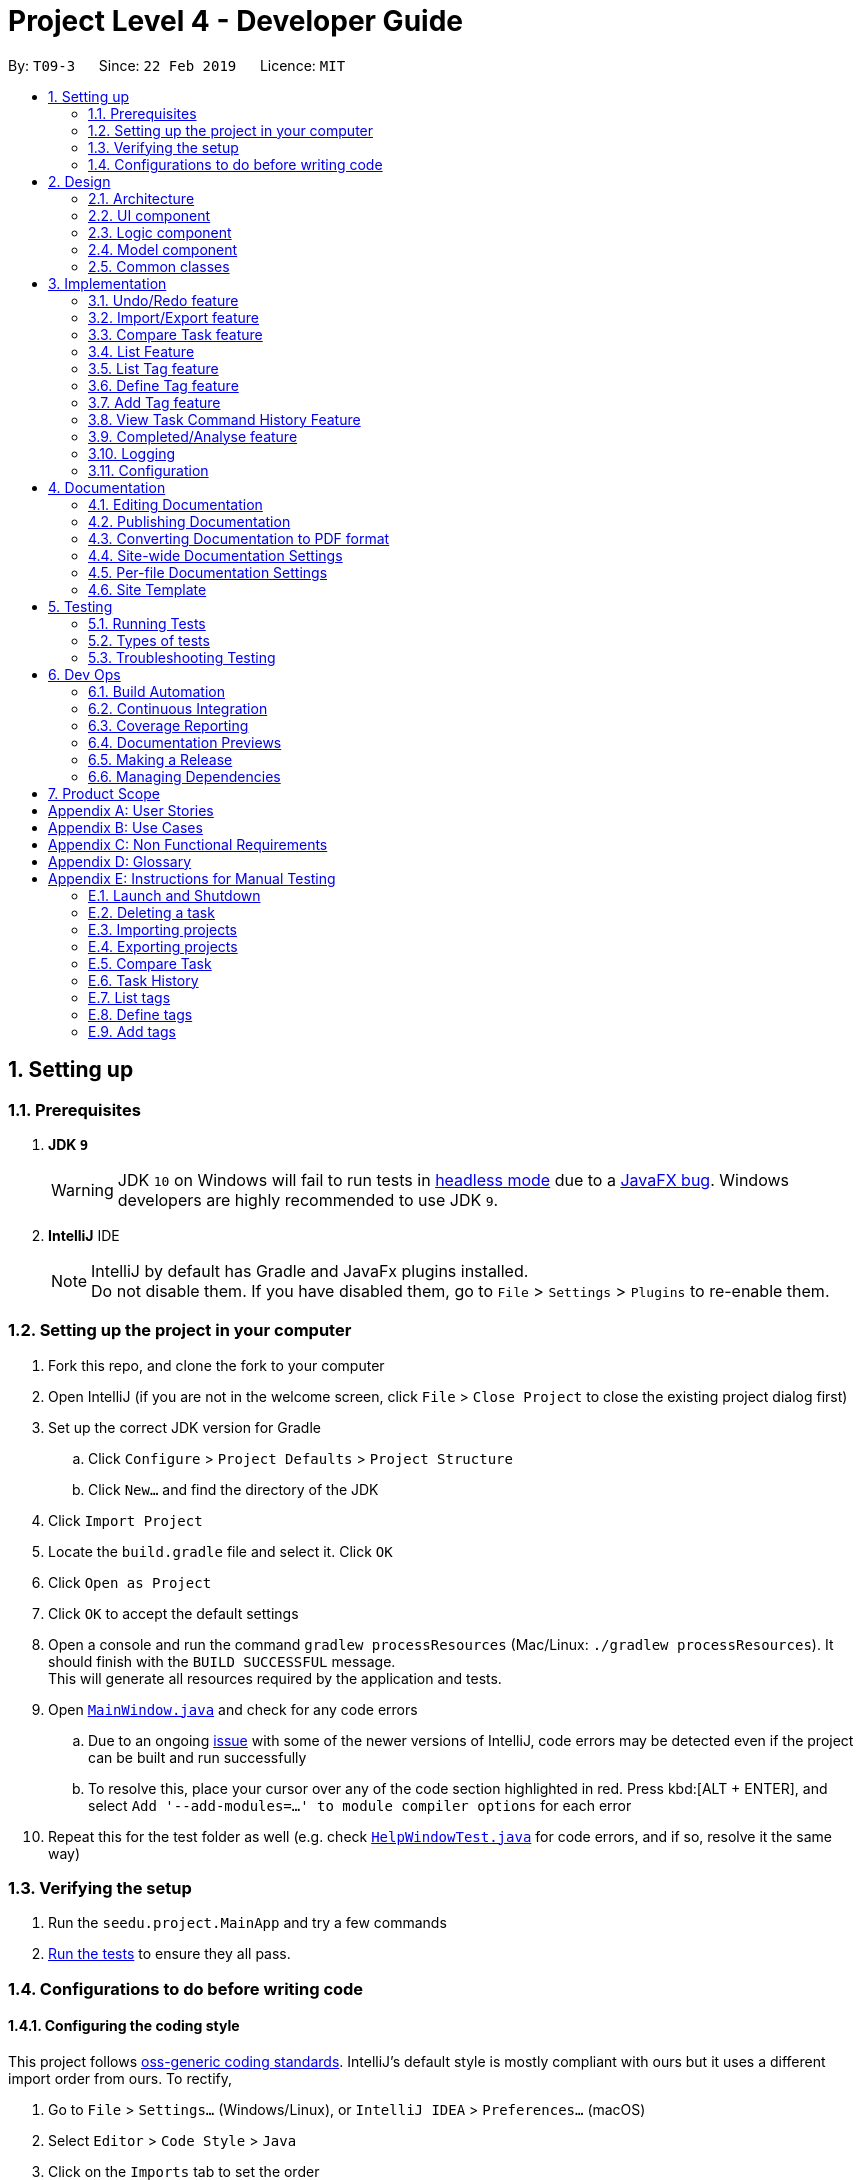 = Project Level 4 - Developer Guide
:site-section: DeveloperGuide
:toc:
:toc-title:
:toc-placement: preamble
:sectnums:
:imagesDir: images
:stylesDir: stylesheets
:xrefstyle: full
ifdef::env-github[]
:tip-caption: :bulb:
:note-caption: :information_source:
:warning-caption: :warning:
:experimental:
endif::[]
:repoURL: https://github.com/se-edu/addressbook-level4/tree/master

By: `T09-3`      Since: `22 Feb 2019`      Licence: `MIT`

== Setting up

=== Prerequisites

. *JDK `9`*
+
[WARNING]
JDK `10` on Windows will fail to run tests in <<UsingGradle#Running-Tests, headless mode>> due to a https://github.com/javafxports/openjdk-jfx/issues/66[JavaFX bug].
Windows developers are highly recommended to use JDK `9`.

. *IntelliJ* IDE
+
[NOTE]
IntelliJ by default has Gradle and JavaFx plugins installed. +
Do not disable them. If you have disabled them, go to `File` > `Settings` > `Plugins` to re-enable them.


=== Setting up the project in your computer

. Fork this repo, and clone the fork to your computer
. Open IntelliJ (if you are not in the welcome screen, click `File` > `Close Project` to close the existing project dialog first)
. Set up the correct JDK version for Gradle
.. Click `Configure` > `Project Defaults` > `Project Structure`
.. Click `New...` and find the directory of the JDK
. Click `Import Project`
. Locate the `build.gradle` file and select it. Click `OK`
. Click `Open as Project`
. Click `OK` to accept the default settings
. Open a console and run the command `gradlew processResources` (Mac/Linux: `./gradlew processResources`). It should finish with the `BUILD SUCCESSFUL` message. +
This will generate all resources required by the application and tests.
. Open link:{repoURL}/src/main/java/seedu/address/ui/MainWindow.java[`MainWindow.java`] and check for any code errors
.. Due to an ongoing https://youtrack.jetbrains.com/issue/IDEA-189060[issue] with some of the newer versions of IntelliJ, code errors may be detected even if the project can be built and run successfully
.. To resolve this, place your cursor over any of the code section highlighted in red. Press kbd:[ALT + ENTER], and select `Add '--add-modules=...' to module compiler options` for each error
. Repeat this for the test folder as well (e.g. check link:{repoURL}/src/test/java/seedu/address/ui/HelpWindowTest.java[`HelpWindowTest.java`] for code errors, and if so, resolve it the same way)

=== Verifying the setup

. Run the `seedu.project.MainApp` and try a few commands
. <<Testing,Run the tests>> to ensure they all pass.

=== Configurations to do before writing code

==== Configuring the coding style

This project follows https://github.com/oss-generic/process/blob/master/docs/CodingStandards.adoc[oss-generic coding standards]. IntelliJ's default style is mostly compliant with ours but it uses a different import order from ours. To rectify,

. Go to `File` > `Settings...` (Windows/Linux), or `IntelliJ IDEA` > `Preferences...` (macOS)
. Select `Editor` > `Code Style` > `Java`
. Click on the `Imports` tab to set the order

* For `Class count to use import with '\*'` and `Names count to use static import with '*'`: Set to `999` to prevent IntelliJ from contracting the import statements
* For `Import Layout`: The order is `import static all other imports`, `import java.\*`, `import javax.*`, `import org.\*`, `import com.*`, `import all other imports`. Add a `<blank line>` between each `import`

Optionally, you can follow the <<UsingCheckstyle#, UsingCheckstyle.adoc>> document to configure Intellij to check style-compliance as you write code.

==== Updating documentation to match your fork

After forking the repo, the documentation will still have the SE-EDU branding and refer to the `se-edu/addressbook-level4` repo.

If you plan to develop this fork as a separate product (i.e. instead of contributing to `se-edu/addressbook-level4`), you should do the following:

. Configure the <<Docs-SiteWideDocSettings, site-wide documentation settings>> in link:{repoURL}/build.gradle[`build.gradle`], such as the `site-name`, to suit your own project.

. Replace the URL in the attribute `repoURL` in link:{repoURL}/docs/DeveloperGuide.adoc[`DeveloperGuide.adoc`] and link:{repoURL}/docs/UserGuide.adoc[`UserGuide.adoc`] with the URL of your fork.

==== Setting up CI

Set up Travis to perform Continuous Integration (CI) for your fork. See <<UsingTravis#, UsingTravis.adoc>> to learn how to set it up.

After setting up Travis, you can optionally set up coverage reporting for your team fork (see <<UsingCoveralls#, UsingCoveralls.adoc>>).

[NOTE]
Coverage reporting could be useful for a team repository that hosts the final version but it is not that useful for your personal fork.

Optionally, you can set up AppVeyor as a second CI (see <<UsingAppVeyor#, UsingAppVeyor.adoc>>).

[NOTE]
Having both Travis and AppVeyor ensures your App works on both Unix-based platforms and Windows-based platforms (Travis is Unix-based and AppVeyor is Windows-based)

==== Getting started with coding

When you are ready to start coding,

1. Get some sense of the overall design by reading <<Design-Architecture>>.
2. Take a look at <<GetStartedProgramming>>.

== Design

[[Design-Architecture]]
=== Architecture

.Architecture Diagram
image::Architecture.png[width="600"]

The *_Architecture Diagram_* given above explains the high-level design of the App. Given below is a quick overview of each component.

[TIP]
The `.pptx` files used to create diagrams in this document can be found in the link:{repoURL}/docs/diagrams/[diagrams] folder. To update a diagram, modify the diagram in the pptx file, select the objects of the diagram, and choose `Save as picture`.

`Main` has only one class called link:{repoURL}/src/main/java/seedu/address/MainApp.java[`MainApp`]. It is responsible for,

* At app launch: Initializes the components in the correct sequence, and connects them up with each other.
* At shut down: Shuts down the components and invokes cleanup method where necessary.

<<Design-Commons,*`Commons`*>> represents a collection of classes used by multiple other components.
The following class plays an important role at the architecture level:

* `LogsCenter` : Used by many classes to write log messages to the App's log file.

The rest of the App consists of four components.

* <<Design-Ui,*`UI`*>>: The UI of the App.
* <<Design-Logic,*`Logic`*>>: The command executor.
* <<Design-Model,*`Model`*>>: Holds the data of the App in-memory.
* <<Design-Storage,*`Storage`*>>: Reads data from, and writes data to, the hard disk.

Each of the four components

* Defines its _API_ in an `interface` with the same name as the Component.
* Exposes its functionality using a `{Component Name}Manager` class.

For example, the `Logic` component (see the class diagram given below) defines it's API in the `Logic.java` interface and exposes its functionality using the `LogicManager.java` class.

.Class Diagram of the Logic Component
image::LogicClassDiagram.png[width="800"]

[discrete]
==== How the architecture components interact with each other

The _Sequence Diagram_ below shows how the components interact with each other for the scenario where the user issues the command `delete 1`.

.Component interactions for `delete 1` command
image::SDforDeleteTask.png[width="800"]

The sections below give more details of each component.

[[Design-Ui]]
=== UI component

.Structure of the UI Component
image::UiClassDiagram.png[width="800"]

*API* : link:{repoURL}/src/main/java/seedu/address/ui/Ui.java[`Ui.java`]

The UI consists of a `MainWindow` that is made up of parts e.g.`CommandBox`, `ResultDisplay`, `TaskListPanel`, `StatusBarFooter`, `BrowserPanel` etc. All these, including the `MainWindow`, inherit from the abstract `UiPart` class.

The `UI` component uses JavaFx UI framework. The layout of these UI parts are defined in matching `.fxml` files that are in the `src/main/resources/view` folder. For example, the layout of the link:{repoURL}/src/main/java/seedu/address/ui/MainWindow.java[`MainWindow`] is specified in link:{repoURL}/src/main/resources/view/MainWindow.fxml[`MainWindow.fxml`]

The `UI` component,

* Executes user commands using the `Logic` component.
* Listens for changes to `Model` data so that the UI can be updated with the modified data.

[[Design-Logic]]
=== Logic component

[[fig-LogicClassDiagram]]
.Structure of the Logic Component
image::LogicClassDiagram.png[width="800"]

*API* :
link:{repoURL}/src/main/java/seedu/address/logic/Logic.java[`Logic.java`]

.  `Logic` uses the `ProjectParser` class to parse the user command.
.  This results in a `Command` object which is executed by the `LogicManager`.
.  The command execution can affect the `Model` (e.g. adding a task).
.  The result of the command execution is encapsulated as a `CommandResult` object which is passed back to the `Ui`.
.  In addition, the `CommandResult` object can also instruct the `Ui` to perform certain actions, such as displaying help to the user.

Given below is the Sequence Diagram for interactions within the `Logic` component for the `execute("delete 1")` API call.

.Interactions Inside the Logic Component for the `delete 1` Command
image::DeleteTaskSdForLogic.png[width="800"]

[[Design-Model]]
=== Model component

.Structure of the Model Component
image::ModelClassDiagram.png[width="800"]

*API* : link:{repoURL}/src/main/java/seedu/address/model/Model.java[`Model.java`]

The `Model`,

* stores a `UserPref` object that represents the user's preferences.
* stores the Project List Data and Project Data.
* exposes an unmodifiable `ObservableList<Task>` that can be 'observed' e.g. the UI can be bound to this list so that the UI automatically updates when the data in the list change.
* does not depend on any of the other three components.

The `Storage` component,

* can save `UserPref` objects in json format and read it back.
* can save the Address Book data in json format and read it back.

[[Design-Commons]]
=== Common classes

Classes used by multiple components are in the `seedu.projectbook.commons` package.

== Implementation

This section describes some noteworthy details on how certain features are implemented.

// tag::undoredo[]
=== Undo/Redo feature
==== Current Implementation

The undo/redo mechanism is facilitated by `VersionedProject`.
It extends `Project` with an undo/redo history, stored internally as an `projectStateList` and `currentStatePointer`.
Additionally, it implements the following operations:

* `VersionedProject#commit()` -- Saves the current project state in its history.
* `VersionedProject#undo()` -- Restores the previous project state from its history.
* `VersionedProject#redo()` -- Restores a previously undone project state from its history.

These operations are exposed in the `Model` interface as `Model#commitProject()`, `Model#undoProject()` and `Model#redoProject()` respectively.

Given below is an example usage scenario and how the undo/redo mechanism behaves at each step.

Step 1. The user launches the application for the first time. The `VersionedProject` will be initialized with the initial project state, and the `currentStatePointer` pointing to that single project state.

image::UndoRedoStartingStateListDiagram.png[width="800"]

Step 2. The user executes `delete 5` command to delete the 5th task in the project. The `delete` command calls `Model#commitProject()`, causing the modified state of the project after the `delete 5` command executes to be saved in the `projectStateList`, and the `currentStatePointer` is shifted to the newly inserted project state.

image::UndoRedoNewCommand1StateListDiagram.png[width="800"]

Step 3. The user executes `add n/David ...` to add a new task. The `add` command also calls `Model#commitProject()`, causing another modified project state to be saved into the `projectStateList`.

image::UndoRedoNewCommand2StateListDiagram.png[width="800"]

[NOTE]
If a command fails its execution, it will not call `Model#commitProject()`, so the project state will not be saved into the `projectStateList`.

Step 4. The user now decides that adding the task was a mistake, and decides to undo that action by executing the `undo` command. The `undo` command will call `Model#undoProject()`, which will shift the `currentStatePointer` once to the left, pointing it to the previous project state, and restores the project to that state.

image::UndoRedoExecuteUndoStateListDiagram.png[width="800"]

[NOTE]
If the `currentStatePointer` is at index 0, pointing to the initial project state, then there are no previous project states to restore. The `undo` command uses `Model#canUndoProject()` to check if this is the case. If so, it will return an error to the user rather than attempting to perform the undo.

The following sequence diagram shows how the undo operation works:

image::UndoRedoSequenceDiagram.png[width="800"]

The `redo` command does the opposite -- it calls `Model#redoProject()`, which shifts the `currentStatePointer` once to the right, pointing to the previously undone state, and restores the project to that state.

[NOTE]
If the `currentStatePointer` is at index `projectStateList.size() - 1`, pointing to the latest project state, then there are no undone project states to restore. The `redo` command uses `Model#canRedoProject()` to check if this is the case. If so, it will return an error to the user rather than attempting to perform the redo.

Step 5. The user then decides to execute the command `list`. Commands that do not modify the project, such as `list`, will usually not call `Model#commitProject()`, `Model#undoProject()` or `Model#redoProject()`. Thus, the `projectStateList` remains unchanged.

image::UndoRedoNewCommand3StateListDiagram.png[width="800"]

Step 6. The user executes `clear`, which calls `Model#commitProject()`. Since the `currentStatePointer` is not pointing at the end of the `projectStateList`, all project states after the `currentStatePointer` will be purged. We designed it this way because it no longer makes sense to redo the `add n/David ...` command. This is the behavior that most modern desktop applications follow.

image::UndoRedoNewCommand4StateListDiagram.png[width="800"]

The following activity diagram summarizes what happens when a user executes a new command:

image::UndoRedoActivityDiagram.png[width="650"]

==== Design Considerations

===== Aspect: How undo & redo executes

* **Alternative 1 (current choice):** Saves the entire project.
** Pros: Easy to implement.
** Cons: May have performance issues in terms of memory usage.
* **Alternative 2:** Individual command knows how to undo/redo by itself.
** Pros: Will use less memory (e.g. for `delete`, just save the task being deleted).
** Cons: We must ensure that the implementation of each individual command are correct.

===== Aspect: Data structure to support the undo/redo commands

* **Alternative 1 (current choice):** Use a list to store the history of project states.
** Pros: Easy for new Computer Science student undergraduates to understand, who are likely to be the new incoming developers of our project.
** Cons: Logic is duplicated twice. For example, when a new command is executed, we must remember to update both `HistoryManager` and `VersionedProject`.
* **Alternative 2:** Use `HistoryManager` for undo/redo
** Pros: We do not need to maintain a separate list, and just reuse what is already in the codebase.
** Cons: Requires dealing with commands that have already been undone: We must remember to skip these commands. Violates Single Responsibility Principle and Separation of Concerns as `HistoryManager` now needs to do two different things.
// end::undoredo[]

// tag::importexport[]
=== Import/Export feature

The import and export feature was implemented in order to facilitate easy transfer of projects and tasks between two NoteNote users.

==== Current Implementation

The `import` feature reads projects from a JSON file provided as input and adds these projects on top of the current list of projects.
The mechanism is facilitated by `JsonUtil` and is achieved using the following functions:

* `JsonUtil#readJsonFile()` -- Read projects from JSON file
* `VersionedProjectList#addProject()` -- Adds projects from JSON file to project list.

The `export` feature exports the current selected project (after `select` 1) or projects specified by their index to a JSON file.
The mechanism is facilitated by `FileUtil` and `JsonUtil` and is achieved using the following functions:

* `FileUtil#createIfMissing()` -- Creates JSON file to write to if it does not exist
* `JsonUtil#saveJsonFile()` -- Writes projects to JSON file

Given below is an example usage scenario and how the import/export mechanism behaves at each step.

Step 1. The user launches the application, `projectList` will be populated by invoking `StorageManager#readProjectList`.

[NOTE]
If user launches the application for the first time, `projectList` will be populated with sample project list as *_./data/projectlist.json_* does not exist.

Step 2. The user executes `import ./data/import.json` to add projects from JSON file to `versionedProjectList`.

.. Path to JSON file is passed to `JsonUtil#readJsonFile()` which would read projects to a temporary project list.

.. Application will then loop through all projects and add them to `versionedProjectList` using `VersionedProjectList#addProject()`.

.. `updateFilteredProjectList` is then executed to refresh `ProjectListPanel` with all projects, including recently imported projects.

The following sequence diagram shows how the import operation works:

.Sequence Diagram for `import` Command
image::ImportUML.png[width="650"]

Step 3. The user executes `export i/1,2,3 o/./data/export.json` to export projects with index 1, 2 and 3.

.. Application will `get` the projects from `filteredProjectList` and add them to a new ProjectList `projectsToExport`.

.. `projectsToExport` is then passed to `JsonUtil#saveJsonFile()` which would write to output file specified by user.

[NOTE]
The entire project list could be found in *_./data/projectlist.json_*

The following sequence diagram shows how the export operation works:

.Sequence Diagram for `export` Command
image::ExportUML.png[width="650"]

==== Design Considerations

We considered two designs for the format to import and export multiple projects and tasks within the project list.

|===
| |Alternative one|Alternative two
|*Consideration*
|Each project will have its own *_<Project File>.json_* which contains only that project's tasks.
|All projects and all tasks to be contained in a single *_project.json_* file.

|*Pros*
|Easy to implement.
|Will not clutter data folder.

|*Cons*
|May clutter data folder with too many project files. Application will have to read a new project file whenever user switches project.
|Storage model has to be modified to support new storage structure.

|*Current Choice*
|
|This option was chosen as users need not handle multiple files when importing and exporting projects.
|===
// end::importexport[]

// tag::compare[]
=== Compare Task feature

The Compare Task feature allows the user to compare the past iteration of a task before it was edited.

==== Current Implementation

Building on top of the Undo/Redo feature, it is facilitated by `VersionedProject` and implements the following operations:

* `VersionedProject#compareTask()` -- Compares the chosen task with its previous version if it exist.

image::compareseq.png[width="700", title="Sequence Diagram for `compare` Command"]

Given above (Figure 10) is the sequence diagram when `compare` is called.

These operations are exposed in the `Model` interface as `Model#compareTask()`.

image::compare1.png[width="700", title="Example of VersionedProject when `edit` on Task B"]

Given above (Figure 11.) is an example usage scenario and how the Compare Task mechanism behaves.


Step 1. The user selects the task to compare by entering the index of the task that is shown. `CompareCommandParser#CompareCommand()` will then get the index of the task
within `projectStateList` and passed into `CompareCommand#CommandResult()`.

Step 2. The index will then be used by `CompareCommand#CommandResult()` to retrieved the Task object within `projectStateList` and passed into `VersionedProject#compareTask()`.

Step 3. `VersionedProject#compareTask()` will retrieve the unique `taskId` of the chosen task.

image::compare2.png[width="700", title="Process of how `compare` command will flow"]

Step 4. `VersionedProject#compareTask()` will iterate through all the the tasks within each project state. The `taskId`
will be used to determine if the task encountered during the iteration is the same as the chosen task (Figure 12, A).

[NOTE]
If no same tasks are found after iterating through all the project states, or if there is no difference in all the task
that is encountered, "Nothing to compare" will be showed to the user.

Step 5. If the task encountered is the same as the chosen task, the 2 task will be compared against their name, description & deadline (Figure 12, B).

image::compare 3.png[width="400", title="A successful `compare` where name is different"]

Step 6. If there is a difference in any of the fields in the comparison (Figure 13), the difference will be showed to the user.
Else Step 4. will continue to run to look for another version of the chosen task to compare (Figure 12, C).

==== Design Considerations
Two designs was considered for the implementation of `compare`. The pros and cons of the designs are listed in the table below
and our *chosen option is Alternative 1*
|===
| |Alternative 1 | Alternative 2
|Design
|Utilise existing versionedProject to look for the specific task in previous versions.
|All tasks will have their own "versionedTask", keeping track of its own history per task.

|Pros
|Easy to implement.
|System performance will be better as you will iterate through lesser data.

|Cons
|A large versionedProject might result in a slow system performance.
|Harder to implement, can be considered for future version in v2.0

|Implementation Choice
|*Implemented*
|
|===
// end::compare[]

// tag::list[]
=== List Feature
==== Current Implementation

Step 1: User uses list feature in task level to list all tasks and in project level to list all projects/

Step 2: Program retrieves an updated version of `Model#filteredTaskList()` via `Model#updateFilteredTaskList()`.

==== Design Considerations

* **Current Choice: ** Check which level the program is on before retrieving the relevant list and displaying it

** Pros: Single command for two levels
// end::list[]

// tag::listtag[]
=== List Tag feature
The `listtag` feature allows users to list all unique tags and associated tasks within a project.
It requires users to navigate to a project first with `select` command before executing the `listtag` command. Failure to do so would trigger an error message prompting users to do so.

==== Current Implementation
Step 1. The user launches the application. `projectList` will be populated by invoking `StorageManager#readProjectList`.

Step 2. The user selects a project. `setProject()` is invoked based on `Model#filteredProjectList`, and the tasks for that project are displayed via invoking `Model#filteredTaskList`.

Step 3: User displays all tags and their associated tasks in the project by entering `listtag` and the following operations are carried out:

* `ListTagCommand` calls `Model#getTagWithTaskList()` who in turns calls `Model#getUniqueTagList()`
* `Model#getUniqueTagList()` makes use of the list of tasks obtained from `filteredTask` to iterate through all tasks and returns a list of unique tags within each project state
* `Model#getTagWithTaskList()` uses a nested loop to iterate through this list of unique tags and the list of tasks to concatenate all tasks with the same tags into a string
* This string is returned to `ListTagCommand` and displayed to `CommandResult`

The following sequence diagram shows how the List Tag operation works:

image::ListTagSequenceDiagram.png[width="900", title="Sequence Diagram for `listtag` Command"]

==== Design Considerations
Two designs was considered for the implementation of `listtag`. The pros and cons of the designs are listed in the table below
and our *chosen option is Alternative 1*
|===
| |Alternative 1 | Alternative 2
|Design
|Seperate parsing and cleaning of `filteredTask` to obtain the string of tags with their associated task to be done at `Model`
|Parsing and cleaning of `filteredTask` to obtain the string of tags with their associated task to be done directly at `ListTagCommand`

|Pros
|Functions are reusable since they are located `Model`
|Easy to implement.

|Cons
|A large `Model` might result in a slow system performance.
|`ListTagCommand` will be cluttered and many of its functions will not be reusable.

|Implementation Choice
|*Implemented*

This option allows for other commands such as `ListTagCommandTest` to make use of the same function without rewriting the same logic.
|
|===
// end::listtag[]

// tag::definetag[]
=== Define Tag feature
The `definetag` feature allows users to create a group tag and add multiple child tags into it. It should be used in conjunction with `addtag` feature.

==== Current Implementation
`definetag` feature can be used on both `project` and `task` level. Duplicated group tags created from `definetag` command are not allowed.

Step 1. The user launches the application. `projectList` will be populated by invoking `StorageManager#readProjectList`.

Step 2: User creates a new group tag and its associated child tags with `definetag`.

Step 3: `DefineTagCommandParser` create a new `GroupTag` object from the user's input. The object contains the group tag’s name and its associated tags and are return to `DefineTagCommand`.

Step 4: `DefineTagCommand` checks if the returned `GroupTag` is unique via `Model#hasGroupTag()` and adds the object to the model with `Model#addGroupTag()` and `Model#commitProjectList` if it is.

The following sequence diagram shows how the Define Tag operation works:

image::DefineTagSequenceDiagram.png[width="900", title="Sequence Diagram for `definetag` Command"]

==== Design Considerations
Two designs was considered for the implementation of `definetag`. The pros and cons of the designs are listed in the table below and our *chosen option is Alternative 1*
|===
| |Alternative 1 | Alternative 2
|Design
|Redefine group tag and its associated child tags every instances of `NoteNote`.
|Saves the group tags and its associated child tags created via `DefineTagCommand` into storage

|Pros
|Easy to implement
|Better user experience since group tags established in previous instances of `NoteNote` can still be reused.

|Cons
|All group tags created in `DefineTagCommand` will be lost once the instance of `NoteNote` is closed.
|Harder to implement, can be considered for future version in v2.0

|Implementation Choice
|*Implemented*
|
|===
// end::definetag[]

// tag::addtag[]
=== Add Tag feature
The `addtag` feature allows users to apply existing group tag to multiple tasks. It should be used in conjunction with `definetag` feature. It requires users to do the following:

* Navigate to a project first with `select` command before executing the `addtag` command
* Add only an existing group tag defined previously at `definetag`

Failure to do any of the above would trigger an error message prompting users to do so.

==== Current Implementation
The `addTag` feature obtains the target task from `FilteredTaskList` based on the task index given by the user. It then adds the child tags associated to the group tag defined previously at `definetag` into the task.

Additionally, it implements the following operations:

* `VersionedProject#commit()` — Saves the current project state in its history
* `VersionedProjectList#commit()` — Saves the current project list state in its history

These operations are exposed in the Model interface as `Model#commitProject()` and `Model#commitProjectList()` respectively.

Step 1. The user launches the application. `projectList` will be populated by invoking `StorageManager#readProjectList`.

Step 2. The user selects a project. `setProject()` is invoked based on `Model#filteredProjectList`, and the tasks for that project are displayed via invoking `Model#filteredTaskList`.

Step 3: User applies the group tag and its associated child tags in the selected task by entering `addtag`. The following operations are carried out:

* `AddTagCommandParser` parses the arguments and return them `AddTagCommand#AddTagCommand()`
* `lastShownList` of all tasks in the current project is obtained from `Model` using `getFilteredTaskList()`
* Two identical tasks, `targetTask` and `taskToAdd` are created based on `lastShownList` using the index from user's input.
* `AddTagCommand` will then call `Model#getGroupTagList` which returns a list of all group tags. Names from the list of group tags will be iterated and checked if it matches the name given by user's input.
* Tags in the group tag will be added `taskToAdd` if the checks passes.

The following sequence diagram shows how the Add Tag operation works:

image::AddTagSequenceDiagram.png[width="900", title="Sequence Diagram for `addtag` Command"]


==== Design Considerations
Two designs was considered for the implementation of `definetag`. The pros and cons of the designs are listed in the table below
and our *chosen option is Alternative 1*
|===
| |Alternative 1 | Alternative 2
|Design
|Tags in group tag are added to the task by a separate command and remain visible in Task List
|`addTagCommand` to be incoperated in `addCommand` directly. (i.e. users can add a group tag into a task via the existing `add` and `edit` command with `gt/GROUPTAG` as a parameter)

|Pros
|Easy to implement
|Better user experience by utilizing existing command that users are already familiar with.

|Cons
|Might be confusing to users since tags are usually added via `add` or `edit` commands
|Harder to implement, can be considered for future version in v2.0

|Implementation Choice
|*Implemented*
|
|===
// end::addtag[]

// tag::taskhistory[]
=== View Task Command History Feature

Allows the user to view a list of all the command history of a chosen task.

==== Current Implementation

Stores a parallel list `userInputHistoryTaskId` along `userInputHistory`, containing the taskId of `edit`/`completed`/`addtag`/`delete` commands.
The list will store `0` for all other commands.

image::taskhistoryseq.png[width="700", title="Sequence Diagram for `taskhistory` Command"]

Given above (Figure 14) is the sequence diagram when `taskhistory` is called.

It is facilitated by `CommandHistory` and implements the following operations:

* `CommandHistory#addHistoryTaskId()` -- Adds taskId to the index that is the same as the `edit`/`completed`/`addtag`/`delete` command. Pads `0` for all other commands.

Step 1. When `taskhistory` is executed, `CommandHistory#getHistory()`, `CommandHistory#getHistoryTaskId()` and `Task#getTaskId()` is called.
Retrieving a list of `userInputHistory`, a list of `userInputHistoryTaskId` and the taskID of a task, `taskId`

Step 2. `userInputHistoryTaskId` will be iterated through.

* Step 2a. If `taskId` of the selected task appears within `userInputHistoryTaskId`, the index at that position will be used
to retrieve the command string within `userInputHistory`. The string will then be appended to a ArrayList<string>, `commandlist`.

Step 3. If `commandList` is not empty, it will be printed in reverse order(newest command first, oldest command last) to the user.

==== Behaviour when commands are executed

image::ViewTaskHistorySeq1.png[width="700", title="Behaviour of userTaskHistoryTaskId during `add` commands"]

Note the behaviour of useTaskHistoryTaskId when all other commands (*not* `edit`/`completed`/`addtag`/`delete`) is called (Figure 15). `CommandHistory#addHistoryTaskId()` will not be called thus `userInputHistoryTaskId` will not be updated.
However `userInputHistory` will still be updated as usual.

image::ViewTaskHistorySeq2.png[width="700", title="Behaviour of userTaskHistoryTaskId during `edit` commands"]

Note the behaviour when a `edit` command  is called (Figure 16). `CommandHistory#addHistoryTaskId()` will be called thus `userInputHistoryTaskId` will be updated with the taskId of the task where the
`edit` command is called on. Observe that positions of previous non-`edit` command will be filled with `0`. `userInputHistory` will still be updated as usual.

==== Design Considerations
Two designs was considered for the implementation of `taskhistory`. The pros and cons of the designs are listed in the table below
and our *chosen option is Alternative 1*
|===
| |Alternative 1 | Alternative 2
|Design
|Implement a separate list `userInputHistoryTaskId` alongside `userInputHistory` to contain taskId of task where `edit` is called on.
|All tasks will have their own `userInputHistoryTaskId`, keeping track of its own edit history.

|Pros
|Easy to implement.
|System performance will be better as you will iterate through lesser data, will have less wastage of space.

|Cons
|A large `userInputHistoryTaskId` might result in a slower system performance during search and contains wasted space as well.
|Harder to implement, can be considered for future version in v2.0.

|Implementation Choice
|*Implemented*
|
|===
// end::taskhistory[]

// tag::completedanalyse[]
=== Completed/Analyse feature

The `completed` feature allows for tasks to be marked as completed. +
The `analyse` feature allows for viewing of statistics for each project, including:

* Number of tasks completed for each project
* Percentage of each project completed

==== Current Implementation
The `completed` feature obtains the target task from `FilteredTaskList` based on the task index given by the user, and adds a `completed` tag to it. +
Additionally, it implements the following operations:

* `VersionedProject#commit()` — Saves the current project state in its history
* `VersionedProjectList#commit()` — Saves the current project list state in its history

These operations are exposed in the Model interface as `Model#commitProject()` and `Model#commitProjectList()` respectively.

Given below is an example usage scenario and how the completed/analyse mechanism behaves at each step.

Step 1. The user launches the application. `projectList` will be populated by invoking `StorageManager#readProjectList`.


Step 2. The user selects a project. `setProject()` is invoked based on `filteredProjectList`, and the tasks for that project are displayed via invoking `filteredTaskList`.

Step 3. The user marks a task as completed by entering `completed` followed by the index of the task.

.. `lastShownList` of all tasks in the current project is obtained from `Model` using `getFilteredTaskList()`.
.. Two identical tasks, `targetTask` and `taskToComplete`, are created based on `lastShownList` using the index from user input.
.. Tags of `taskToComplete` are obtained using `getTags()` and checked if they contain a `completed` tag. If it does not, this indicates that the task has not been completed yet, and a `completed` tag will be added.

The following sequence diagram shows how the completed operation works:

image::Completed.png[width="800", title="Sequence Diagram for `completed` Command"]]

Step 4. The user goes back to project level using `listproject`. `setProject` is invoked to sync `VersionedProject` with `VersionedProjectList`.

Step 5. The user enters `analyse` to view statistics of all the projects.

.. `filteredProjects` is obtained from `getFilteredProjectList()`.
.. For each project in `filteredProjects`, `filteredTasks` is obtained from `getTaskList()`.
.. For each task in `filteredTasks`, `getTags()` is invoked to check if the task has a `completed` tag.
.. The result returned is the number of tasks completed in each project, and the percentage of each project completed.

The following sequence diagram shows how the analyse operation works:

image::Analyse.png[width="800", title="Sequence Diagram for `analyse` Command"]]

==== Design Considerations

===== Aspect: Implementation of `completed` feature

Two designs were considered for the implementation of `completed`. The pros and cons of the designs are listed in the table below
and our *chosen option is Alternative 1*.
|===
| |Alternative 1 | Alternative 2
|Design
|`completed` tag added to task, which remains visible in Task List.
|Task saved to Storage and removed from display in Task List.

|Pros
|Adding a specific tag to the existing task can be done using existing `addTag()`.
|`DeleteCommand` can be used to delete task from Task List.

|Cons
|Completed task needed to be updated in Task List and Project List.
|Storage needs to keep track of all the completed tasks and be able to separate them based on the projects they were under.

|Implementation Choice
|*Implemented* +
This option allows for the user to still be able to view which tasks have been completed, which helps to gauge their own progress.
|
|===

{blank} +

Two designs were considered for the implementation of `analyse`. The pros and cons of the designs are listed in the table below
and our *chosen option is Alternative 2*.
|===
| |Alternative 1 | Alternative 2
|Design
|`analyse` can only display statistics for one project at a time.
|`analyse` can display statistics for all project at one go.

|Pros
|Easier as only need to iterate through one project's tasks.
|User can easily view progress on all projects with one command.

|Cons
|User will need to select each project and call `analyse` separately.
|More complicated as need to iterate through all tasks in all projects.

|Implementation Choice
|
|*Implemented* +
User will experience greater convenience and ease of use if one command can display statistics across all projects.
|===
// end::completedanalyse[]

=== Logging

We are using `java.util.logging` package for logging. The `LogsCenter` class is used to manage the logging levels and logging destinations.

* The logging level can be controlled using the `logLevel` setting in the configuration file (See <<Implementation-Configuration>>)
* The `Logger` for a class can be obtained using `LogsCenter.getLogger(Class)` which will log messages according to the specified logging level
* Currently log messages are output through: `Console` and to a `.log` file.

*Logging Levels*

* `SEVERE` : Critical problem detected which may possibly cause the termination of the application
* `WARNING` : Can continue, but with caution
* `INFO` : Information showing the noteworthy actions by the App
* `FINE` : Details that is not usually noteworthy but may be useful in debugging e.g. print the actual list instead of just its size

[[Implementation-Configuration]]
=== Configuration

Certain properties of the application can be controlled (e.g user prefs file location, logging level) through the configuration file (default: `config.json`).

== Documentation

We use asciidoc for writing documentation.

[NOTE]
We chose asciidoc over Markdown because asciidoc, although a bit more complex than Markdown, provides more flexibility in formatting.

=== Editing Documentation

See <<UsingGradle#rendering-asciidoc-files, UsingGradle.adoc>> to learn how to render `.adoc` files locally to preview the end result of your edits.
Alternatively, you can download the AsciiDoc plugin for IntelliJ, which allows you to preview the changes you have made to your `.adoc` files in real-time.

=== Publishing Documentation

See <<UsingTravis#deploying-github-pages, UsingTravis.adoc>> to learn how to deploy GitHub Pages using Travis.

=== Converting Documentation to PDF format

We use https://www.google.com/chrome/browser/desktop/[Google Chrome] for converting documentation to PDF format, as Chrome's PDF engine preserves hyperlinks used in webpages.

Here are the steps to convert the project documentation files to PDF format.

.  Follow the instructions in <<UsingGradle#rendering-asciidoc-files, UsingGradle.adoc>> to convert the AsciiDoc files in the `docs/` directory to HTML format.
.  Go to your generated HTML files in the `build/docs` folder, right click on them and select `Open with` -> `Google Chrome`.
.  Within Chrome, click on the `Print` option in Chrome's menu.
.  Set the destination to `Save as PDF`, then click `Save` to save a copy of the file in PDF format. For best results, use the settings indicated in the screenshot below.

.Saving documentation as PDF files in Chrome
image::chrome_save_as_pdf.png[width="300"]

[[Docs-SiteWideDocSettings]]
=== Site-wide Documentation Settings

The link:{repoURL}/build.gradle[`build.gradle`] file specifies some project-specific https://asciidoctor.org/docs/user-manual/#attributes[asciidoc attributes] which affects how all documentation files within this project are rendered.

[TIP]
Attributes left unset in the `build.gradle` file will use their *default value*, if any.

[cols="1,2a,1", options="header"]
.List of site-wide attributes
|===
|Attribute name |Description |Default value

|`site-name`
|The name of the website.
If set, the name will be displayed near the top of the page.
|_not set_

|`site-githuburl`
|URL to the site's repository on https://github.com[GitHub].
Setting this will add a "View on GitHub" link in the navigation bar.
|_not set_

|`site-seedu`
|Define this attribute if the project is an official SE-EDU project.
This will render the SE-EDU navigation bar at the top of the page, and add some SE-EDU-specific navigation items.
|_not set_

|===

[[Docs-PerFileDocSettings]]
=== Per-file Documentation Settings

Each `.adoc` file may also specify some file-specific https://asciidoctor.org/docs/user-manual/#attributes[asciidoc attributes] which affects how the file is rendered.

Asciidoctor's https://asciidoctor.org/docs/user-manual/#builtin-attributes[built-in attributes] may be specified and used as well.

[TIP]
Attributes left unset in `.adoc` files will use their *default value*, if any.

[cols="1,2a,1", options="header"]
.List of per-file attributes, excluding Asciidoctor's built-in attributes
|===
|Attribute name |Description |Default value

|`site-section`
|Site section that the document belongs to.
This will cause the associated item in the navigation bar to be highlighted.
One of: `UserGuide`, `DeveloperGuide`, ``LearningOutcomes``{asterisk}, `AboutUs`, `ContactUs`

_{asterisk} Official SE-EDU projects only_
|_not set_

|`no-site-header`
|Set this attribute to remove the site navigation bar.
|_not set_

|===

=== Site Template

The files in link:{repoURL}/docs/stylesheets[`docs/stylesheets`] are the https://developer.mozilla.org/en-US/docs/Web/CSS[CSS stylesheets] of the site.
You can modify them to change some properties of the site's design.

The files in link:{repoURL}/docs/templates[`docs/templates`] controls the rendering of `.adoc` files into HTML5.
These template files are written in a mixture of https://www.ruby-lang.org[Ruby] and http://slim-lang.com[Slim].

[WARNING]
====
Modifying the template files in link:{repoURL}/docs/templates[`docs/templates`] requires some knowledge and experience with Ruby and Asciidoctor's API.
You should only modify them if you need greater control over the site's layout than what stylesheets can provide.
The SE-EDU team does not provide support for modified template files.
====

[[Testing]]
== Testing

=== Running Tests

There are three ways to run tests.

[TIP]
The most reliable way to run tests is the 3rd one. The first two methods might fail some GUI tests due to platform/resolution-specific idiosyncrasies.

*Method 1: Using IntelliJ JUnit test runner*

* To run all tests, right-click on the `src/test/java` folder and choose `Run 'All Tests'`
* To run a subset of tests, you can right-click on a test package, test class, or a test and choose `Run 'ABC'`

*Method 2: Using Gradle*

* Open a console and run the command `gradlew clean allTests` (Mac/Linux: `./gradlew clean allTests`)

[NOTE]
See <<UsingGradle#, UsingGradle.adoc>> for more info on how to run tests using Gradle.

*Method 3: Using Gradle (headless)*

Thanks to the https://github.com/TestFX/TestFX[TestFX] library we use, our GUI tests can be run in the _headless_ mode. In the headless mode, GUI tests do not show up on the screen. That means the developer can do other things on the Computer while the tests are running.

To run tests in headless mode, open a console and run the command `gradlew clean headless allTests` (Mac/Linux: `./gradlew clean headless allTests`)

=== Types of tests

We have two types of tests:

.  *GUI Tests* - These are tests involving the GUI. They include,
.. _System Tests_ that test the entire App by simulating user actions on the GUI. These are in the `systemtests` package.
.. _Unit tests_ that test the individual components. These are in `seedu.project.ui` package.
.  *Non-GUI Tests* - These are tests not involving the GUI. They include,
..  _Unit tests_ targeting the lowest level methods/classes. +
e.g. `seedu.project.commons.StringUtilTest`
..  _Integration tests_ that are checking the integration of multiple code units (those code units are assumed to be working). +
e.g. `seedu.project.storage.StorageManagerTest`
..  Hybrids of unit and integration tests. These test are checking multiple code units as well as how the are connected together. +
e.g. `seedu.project.logic.LogicManagerTest`


=== Troubleshooting Testing
**Problem: `HelpWindowTest` fails with a `NullPointerException`.**

* Reason: One of its dependencies, `HelpWindow.html` in `src/main/resources/docs` is missing.
* Solution: Execute Gradle task `processResources`.

== Dev Ops

=== Build Automation

See <<UsingGradle#, UsingGradle.adoc>> to learn how to use Gradle for build automation.

=== Continuous Integration

We use https://travis-ci.org/[Travis CI] and https://www.appveyor.com/[AppVeyor] to perform _Continuous Integration_ on our projects. See <<UsingTravis#, UsingTravis.adoc>> and <<UsingAppVeyor#, UsingAppVeyor.adoc>> for more details.

=== Coverage Reporting

We use https://coveralls.io/[Coveralls] to track the code coverage of our projects. See <<UsingCoveralls#, UsingCoveralls.adoc>> for more details.

=== Documentation Previews
When a pull request has changes to asciidoc files, you can use https://www.netlify.com/[Netlify] to see a preview of how the HTML version of those asciidoc files will look like when the pull request is merged. See <<UsingNetlify#, UsingNetlify.adoc>> for more details.

=== Making a Release

Here are the steps to create a new release.

.  Update the version number in link:{repoURL}/src/main/java/seedu/project/MainApp.java[`MainApp.java`].
.  Generate a JAR file <<UsingGradle#creating-the-jar-file, using Gradle>>.
.  Tag the repo with the version number. e.g. `v0.1`
.  https://help.github.com/articles/creating-releases/[Create a new release using GitHub] and upload the JAR file you created.

=== Managing Dependencies

A project often depends on third-party libraries. For example, Address Book depends on the https://github.com/FasterXML/jackson[Jackson library] for JSON parsing. Managing these _dependencies_ can be automated using Gradle. For example, Gradle can download the dependencies automatically, which is better than these alternatives:

[loweralpha]
. Include those libraries in the repo (this bloats the repo size)
. Require developers to download those libraries manually (this creates extra work for developers)

== Product Scope

*Target user profile*:

* COM Students who need to manage multiple projects simultaneously
* Prefers typing over mouse input
* Is reasonably comfortable using CLI apps

*Value proposition*: Manage multiple projects and to manage the individual tasks within a project

[appendix]
== User Stories

Priorities: High (must have) - `* * \*`, Medium (nice to have) - `* \*`, Low (unlikely to have) - `*`

[width="59%",cols="22%,<23%,<25%,<30%",options="header",]
|=======================================================================
|Priority |As a ... |I want to ... |So that I can...

|`* * *` | user | add project | manage multiple projects
|`* * *` | user | insert task| record tasks that need to be done
|`* * *` | user | delele task | get rid of tasks that are completed or no longer need to be done
|`* * *` | user| update task | change details of a particular task when changes are necessary
|`* * *` | user| read task | look through and be reminded of the details of a specific task
|`*` | user| break down tasks into subtasks | easily view and complete them step-by-step
|`*` | user| insert subtask | record smaller tasks or more specific action items to be done
|`*` | user| delete subtask | get rid of subtasks that are completed or no longer needs to be done
|`*` | user| update subtask | change details of a particular subtask when changes are necessary
|`*` | user| read subtask | look through and be reminded of the details of a specific subtask
|`*` | user| set recurring subtask | spare myself from the need to manually add the same task to future dates
|`*` | user| delete recurring subtask | get rid of tasks that I no longer want to have repeated reminders of
|`*` | user| update recurring subtask | change details of a particular recurring task when changes are necessary and have such changes be reflected across all its future recurring subtasks
|`*` | user| read recurring subtask | look through and be reminded of the details of a specific recurring subtask
|`* *` | user| have a calendar view of tasks | find upcoming tasks via a calendar overview
|`* *` | user| have a table view | have an overall view to store and view any kind of structured data
|`* * *` | user| insert tags to tasks | categorize tasks based on projects/priority/etc
|`* * *` | user| delete tags | remove tags that is unnecessary
|`* * *` | user| update tags | change how I want a particular task to be categorised
|`* * *` | user| have coloured tags | easily view the categories of tasks at one glance
|`* * *` | user| prioritize tasks | complete them in order of importance, especially if they have roughly the same deadlines
|`*` | user| share / sync task | make sure that my collaborators are aware of what needs to be done
|`* * *` | user| set task deadlines | be reminded when the task is due soon
|`* *` | user| show task by creation date | be reminded not to neglect low priority tasks
|`* *` | user| have a progress overview | keep track of my productivity based on how much of a project has been completed
|`* * *` | user| have a ‘help’ manual | learn how to use various commands to operate this product
|`* * *` | advance user| have command shortcuts | type a command faster
|`* * *` | user| have export and import function | share task format easily with another user using the same format structure
|`*` | user| attach files to task | easily find the corresponding files to work on
|`* * *` | user| find task by keywords | easily navigate to the specific task
|`* * *` | user| view tasks by alphabetical order | easily find a specific task
|`* * *` | user| view task by priority | know what will be due first
|`* * *` | user| undo/redo a command | remove/redo a command that I entered/removed by mistake
|`* *` | user| view a analysis of my current progress | have a overview of how much I have completed / not completed
|`* * *` | user| view the previous version of my task | see what changes I have made previously
|`* * *` | user| view the edit history of my task | see all the changes I have made to the task

|=======================================================================

[appendix]
== Use Cases

(For all use cases below, the *System* is the `ProjectManager` and the *Actor* is the `user`, unless specified otherwise)

[discrete]
=== Use case: Creating a project listing

*MSS*

1.  User requests to create a project listing
*1a. User submits the following information. Project ID || Project Name || Project description || Project end date || Module
2.  ProjectManager creates the project listing

+
Use case ends.

[discrete]
=== Use case: Adding a task within a project

*MSS*

1.  User request to view all project listings
2.  ProjectManager shows all project listings
3.  User request to view all task within a chosen project
4.  ProjectManager shows all tasks within the chosen project
5.  User request to create task within selected project
* 5a. User submits the following information: Task ID| Task Name | Deadline | Description | Tags (Priority Level, collaborators, etc...)
6.  ProjectManager creates task
+
Use case ends.

*Extensions*

[none]
* 5a1 Missing information
+
[none]
** 5a1a ProjectManager displays error message
+
Use case resumes at step 5

[discrete]
=== Use case: Manage existing task (managing tags)
*MSS*

1.  User request to view all project listings
2.  ProjectManager shows all project listings
3.  User request to view all task within a chosen project
4.  ProjectManager shows all tasks within the chosen project
5.  User request to edit tags of chosen tag
* 5a. User submits the following information: Task ID| Current Tag Name | New Tag Name
6.  ProjectManager updates tag
+
Use case ends.

*Extensions*

[none]
* 5a1 Task ID not found / Current Tag Name not found
+
[none]
** 5a1a ProjectManager displays error message
+

Use case resumes at step 5

[discrete]
=== Use case: Delete existing task
*MSS*

1.  User request to view all project listings
2.  ProjectManager shows all project listings
3.  User request to view all task within a chosen project
4.  ProjectManager shows all tasks within the chosen project
5.  User request to delete a specific task
6.  ProjectManager deletes task
+
Use case ends.

_{More to be added}_

[appendix]
== Non Functional Requirements

.  Should work on any <<mainstream-os,mainstream OS>> as long as it has Java `9` installed.
.  Should be able to hold up to 1000 tasks without a noticeable sluggishness in performance for typical usage.
.  A user with above average typing speed for regular English text (i.e. not code, not system admin commands) should be able to accomplish most of the tasks faster using commands than using the mouse.

[appendix]
== Glossary

[[mainstream-os]] Mainstream OS::
Windows, Linux, Unix, OS-X

[[private-contact-detail]] Private contact detail::
A contact detail that is not meant to be shared with others

[appendix]
== Instructions for Manual Testing

Given below are instructions to test the app manually.

[NOTE]
These instructions only provide a starting point for testers to work on; testers are expected to do more _exploratory_ testing.

=== Launch and Shutdown

. Initial launch

.. Download the jar file and copy into an empty folder
.. Double-click the jar file +
   Expected: Shows the GUI with a set of sample projects and task. The window size may not be optimum.

. Saving window preferences

.. Resize the window to an optimum size. Move the window to a different location. Close the window.
.. Re-launch the app by double-clicking the jar file. +
   Expected: The most recent window size and location is retained.

=== Deleting a task

. Deleting a task while all task of a chosen project are listed

.. Prerequisites: List all task using the `list _x_` command from the project listing page (where _x_ is the project ID). Multiple tasks in the list.
.. Test case: `delete 1` +
   Expected: First task is deleted from the list. Details of the deleted contact shown in the status message. Timestamp in the status bar is updated.
.. Test case: `delete 0` +
   Expected: No task is deleted. Error details shown in the status message. Status bar remains the same.
.. Other incorrect delete commands to try: `delete`, `delete x` (where x is larger than the list size) _{give more}_ +
   Expected: Similar to previous.

=== Importing projects

. Import new projects from an external JSON file

.. Prerequisites: JSON file to import should exist and should not contain any duplicate projects.
.. Test case: `import ./data/import.json` +
   Expected: New projects will be added to the list and displayed at Project List panel.
.. Test case: `import ./data/filethatdoesnotexist.json` +
   Expected: No new projects are added to the list as JSON file does not exists.
.. Other incorrect import commands to try: `import`

=== Exporting projects

. Export multiple projects to an external JSON file

.. Prerequisites: At least one project should exist in project list.
.. Test case: `export i/1 o/./data/export.json` +
   Expected: Project at index 1 and its tasks will be exported to specified JSON file.
.. Test case: `export i/1,2 o/./data/export.json` +
   Expected: Projects at index 1 and 2 and its tasks will be exported to specified JSON file.
.. Other incorrect export commands to try: `export`, `export i/x o/./data/export.json` (where x is larger than the list size)

. Export selected project to an external JSON file

.. Prerequisites: At least one project should exist in project list. Select a project to export using the `select _x_` command from project level (where _x_ is the project ID).
.. Test case: `export o/./data/export.json` +
   Expected: Selected project and its tasks will be exported to specified JSON file.
.. Other incorrect export commands to try: `export`

=== Compare Task

. Compare a task which was previously edited

.. Prerequisites: The task must exist. `edit` command should be executed on the selected task before and there must be a change in one or more of the following: name, deadline or description.
.. Test case: `compare 1` +
Expected: Task at index 1 will be being compared against the version before it was edited on. Showing you the differences of what was edited.
.. Other incorrect export commands to try: `compare x` where `x` is an index out of bounds or not a number but a string.

. Compare a task which was previously *not* edited
.. Prerequisites: The task must exist. The selected task should not be edited before.
.. Test case: `compare 1` +
Expected: Task at index 1 will be being compared against the version before it was edited on. Since there is no previous version of it.
.. Other incorrect export commands to try: `compare x` where `x` is an index out of bounds or not a number but a string.

=== Task History

. View the command history for a specific task where `edit`/`completed`/`addtag`/`delete` has been executed before.
.. Prerequisites: The task must exist. `edit`/`completed`/`addtag`/`delete` command should be executed on the selected task before.
.. Test case: `taskhistory 1` +
Expected: A list of commands (`edit`/`completed`/`addtag`/`delete`) previously entered for the select task will be shown. Latest command will be on top
while oldest command will be at the bottom.
.. Other incorrect export commands to try: `taskhistory x` where `x` is an index out of bounds or not a number but a string.

. View the command history for a specific task where `edit`/`completed`/`addtag`/`delete` has *not* been executed before.
.. Prerequisites: The task must exist. `edit`/`completed`/`addtag`/`delete` command should *not* have executed on the selected task before.
.. Test case: `compare 1`
Expected:  Since `edit`/`completed`/`addtag`/`delete` has not been executed on the task before, "You have not yet entered any commands for this task." will be shown.
.. Other incorrect export commands to try: `taskhistory x` where `x` is an index out of bounds or not a number but a string.

=== List tags
. List all tags and their associated tasks.

.. Prerequisites:
    * At least one task should exist in project list
    * Users should have already nagivated to task level
.. Test case: `listtag` +
   Expected: All tags and their associated tasks are displayed at the Result box. Users may need to scroll down to see the full list
.. Test case: `listtag x` (where x is anything after `listtag`) +
   Expected: X is ignored and all tags and their associated tasks are displayed at the Result box. Users may need to scroll down to see the full list.

=== Define tags

. Create new group tag

.. Prerequisites: At least one project should exist in project list
.. Test case: `definetag gt/Close Milestone t/ReleaseJar t/SubmitReport` +
   Expected: "Group tag created: Close Milestone" will be displayed at the Result box.
.. Test case: `definetag gt/Consultation t/PrepareDemo t/PrepareQuestions` +
   Expected: "Group tag created: Consultation" will be displayed at the Result box.
.. Test case: `definetag gt/Consultation gt/name2 t/PrepareDemo t/PrepareQuestions` +
   Expected: "Group tag created: name2" will be displayed at the Result box.
.. Test case: `definetag gt/duplicatename t/differenttag` +
   Expected: No group tag will be created and the Result box will display "Group tag Consultation already exists in the group tag list" error.
.. Other incorrect import commands to try: `definetag`

=== Add tags

. Add group tag to task

.. Prerequisites:
    * At least one task should exist in project list
    * Users should have already nagivated to task level
.. Test case: `addtag 1 gt/Consultation` +
   Expected: Task box will show the updated task with newly added tags from the Consultation group tag.
.. Test case: `addtag 1 gt/Consultation gt/ExtraGroup` +
   Expected: Task box will show the updated task with newly added tags from the ExtraGroup group tag.
.. Test case: `addtag 1 gt/NonExistentTag` +
   Expected: No group tag will be applied to task and the Result box will display "Group tag NonExistentTag not found, please use definetag to add them first." error.
.. Other incorrect export commands to try: `addtag`, `addtag x gt/Consultation` (where x is not a valid index)
